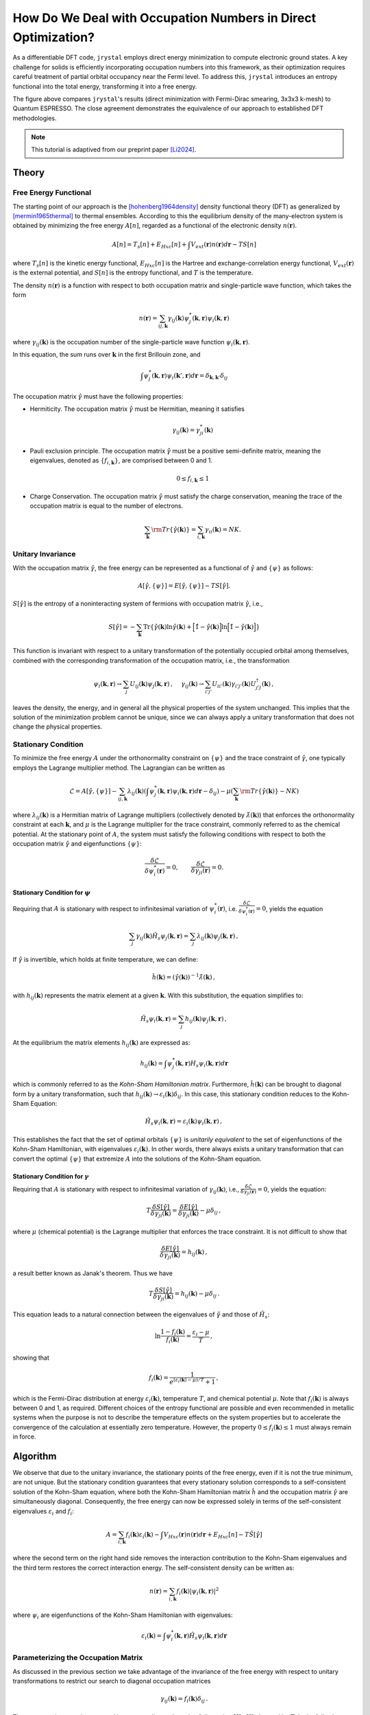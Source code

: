 How Do We Deal with Occupation Numbers in Direct Optimization?
=============================================================


As a differentiable DFT code, ``jrystal`` employs direct energy minimization to compute electronic ground states. A key challenge for solids is efficiently incorporating occupation numbers into this framework, as their optimization requires careful treatment of partial orbital occupancy near the Fermi level. To address this, ``jrystal`` introduces an entropy functional into the total energy, transforming it into a free energy.

.. image:: images/band_structure.png
  :width: 80%
  :align: center


The figure above compares ``jrystal``'s results (direct minimization with Fermi-Dirac smearing, 3x3x3 k-mesh) to Quantum ESPRESSO. The close agreement demonstrates the equivalence of our approach to established DFT methodologies.


.. note::
  This tutorial is adaptived from our preprint paper [Li2024]_.

Theory
------

Free Energy Functional
^^^^^^^^^^^^^^^^^^^^^^^

The starting point of our approach is the [hohenberg1964density]_ density functional theory (DFT) as generalized by [mermin1965thermal]_ to thermal ensembles.  According to this
the equilibrium density of the many-electron system is obtained by minimizing the free energy :math:`A[n]`, regarded as a functional of the electronic density :math:`n(\boldsymbol{r})`.

.. math::
  A[n]=T_s[n]+E_{Hxc}[n]+\int V_{ext}(\boldsymbol{r})n(\boldsymbol{r})d\boldsymbol{r} - T S[n]

where :math:`T_s[n]` is the kinetic energy functional, :math:`E_{Hxc}[n]` is the Hartree and exchange-correlation energy functional, :math:`V_{ext}(\boldsymbol{r})` is the external potential, and :math:`S[n]` is the entropy functional, and :math:`T` is the temperature.

The density :math:`n(\boldsymbol{r})` is a function with respect to both occupation matrix and single-particle wave function, which takes the form

.. math::
  n(\boldsymbol{r})=\sum_{ij, \boldsymbol{k}} \gamma_{ij}( \boldsymbol{k})\psi^*_j(\boldsymbol{k}, \boldsymbol{r})\psi_i(\boldsymbol{k}, \boldsymbol{r})

where :math:`\gamma_{ij}(\boldsymbol{k})` is the occupation number of the single-particle wave function :math:`\psi_i(\boldsymbol{k},\boldsymbol{r})`.

In this equation, the  sum runs over :math:`\boldsymbol{k}` in the first Brillouin zone, and

.. math::
	\int \psi^*_j(\boldsymbol{k}, \boldsymbol{r})  \psi_i(\boldsymbol{k}',\boldsymbol{r}) d\boldsymbol{r} = \delta_{\boldsymbol{k},\boldsymbol{k}'}\delta_{ij}

The occupation matrix :math:`\hat\gamma` must have the following properties: 

- Hermiticity. The occupation matrix :math:`\hat\gamma` must be Hermitian, meaning it satisfies 

  .. math::
    \gamma_{ij}(\boldsymbol{k})=\gamma_{ji}^*(\boldsymbol{k})
- Pauli exclusion principle. The occupation matrix :math:`\hat\gamma` must be a positive semi-definite matrix, meaning the eigenvalues, denoted as :math:`\{f_{i, \boldsymbol{k}}\}`, are comprised between 0 and 1.

  .. math::
    0 \leq f_{i, \boldsymbol{k}} \leq 1


- Charge Conservation. The occupation matrix :math:`\hat\gamma` must satisfy the charge conservation, meaning the trace of the occupation matrix is equal to the number of electrons.

  .. math::
	  \sum_{\boldsymbol{k}}{\rm Tr}\{\hat \gamma(\boldsymbol{k})\}=\sum_{i,\boldsymbol{k}}\gamma_{ii}(\boldsymbol{k})=NK.


Unitary Invariance
^^^^^^^^^^^^^^^^^^
With the occupation matrix :math:`\hat\gamma`, the free energy can be represented as a functional of :math:`\hat\gamma` and :math:`\{\psi\}` as follows:

.. math::
  A[\hat\gamma,\{\psi\}]=E[\hat\gamma,\{\psi\}] - TS[\hat\gamma].

:math:`S[\hat\gamma]` is the entropy of a noninteracting system of fermions with occupation matrix :math:`\hat \gamma`, i.e.,

.. math::
   S[\hat\gamma] = -\sum_{\boldsymbol{k}}{\text{Tr}} \left\{ \hat\gamma(\boldsymbol{k}) \ln \hat\gamma(\boldsymbol{k}) +\Big[\hat1-\hat\gamma(\boldsymbol{k})\Big]\ln \Big[ \hat1-\hat\gamma(\boldsymbol{k}) \Big] \right\}

This function is invariant with respect to a unitary transformation of the potentially occupied orbital among themselves, combined with the corresponding transformation of the occupation matrix, i.e., the transformation

.. math::
  \psi_i(\boldsymbol{k},\boldsymbol{r}) \to \sum_j U_{ij}(\boldsymbol{k}) \psi_j(\boldsymbol{k},\boldsymbol{r})\,,~~~~\gamma_{ij}(\boldsymbol{k}) \to  \sum_{i'j'}U_{ii'}(\boldsymbol{k})\gamma_{i'j'}(\boldsymbol{k}) U^\dagger_{j'j}(\boldsymbol{k})\,,
  
leaves the density, the energy, and in general all the physical properties of the system unchanged. This implies that the solution of the minimization problem cannot be unique, since we can always apply a unitary transformation that does not change the physical properties. 

Stationary Condition
^^^^^^^^^^^^^^^^^^^^^

To minimize the free energy :math:`A` under the orthonormality constraint on :math:`\{ \psi \}` and the trace constraint of :math:`\hat\gamma`, one typically employs the Lagrange multiplier method. The Lagrangian can be written as

.. math::
    \mathcal{L} = A[\hat\gamma,\{\psi\}] - \sum_{ij, \boldsymbol{k}} \lambda_{ij}(\boldsymbol{k}) \left( \int \psi^*_j(\boldsymbol{k},\boldsymbol{r})  \psi_i(\boldsymbol{k},\boldsymbol{r}) d\boldsymbol{r} - \delta_{ij} \right) - \mu \left(\sum_{\boldsymbol{k}}{\rm Tr}\{\hat \gamma(\boldsymbol{k})\} - NK\right)

where :math:`\lambda_{ij}(\boldsymbol{k})` is a Hermitian matrix of Lagrange multipliers (collectively denoted by :math:`\hat\lambda(\boldsymbol{k})`) that enforces the orthonormality constraint at each :math:`\boldsymbol{k}`, and :math:`\mu` is the Lagrange multiplier for the trace constraint, commonly referred to as the chemical potential. At the stationary point of :math:`A`, the system must satisfy the following conditions with respect to both the occupation matrix :math:`\hat \gamma` and eigenfunctions :math:`\{\psi\}`:

.. math::
    \dfrac{\delta  \mathcal{L}}{\delta \psi_i^*(\boldsymbol{r})} = 0, \quad\quad  \dfrac{\delta  \mathcal{L}}{\delta \gamma_{ji}(\boldsymbol{r})} = 0.

Stationary Condition for :math:`\psi`
""""""""""""""""""""""""""""""""""""

Requiring that :math:`A` is stationary with respect to infinitesimal variation of :math:`\psi_i^*(\boldsymbol{r})`, i.e. :math:`\frac{\delta \mathcal{L}}{\delta \psi_i^*(\boldsymbol{r})} = 0`, yields the equation

.. math::
    \sum_j \gamma_{ij}(\boldsymbol{k}) \hat H_s\psi_j(\boldsymbol{k},\boldsymbol{r}) =  \sum_j \lambda_{ij}(\boldsymbol{k})  \psi_j(\boldsymbol{k},\boldsymbol{r})\,,

If :math:`\hat \gamma` is invertible, which holds at finite temperature, we can define:

.. math::
    \hat h(\boldsymbol{k}) = ({\hat\gamma(\boldsymbol{k})})^{-1} \hat\lambda(\boldsymbol{k})\,,

with :math:`h_{ij}(\boldsymbol{k})` represents the matrix element at a given :math:`\boldsymbol{k}`. With this substitution, the equation simplifies to:

.. math::
    \hat H_s\psi_i(\boldsymbol{k},\boldsymbol{r}) =  \sum_j h_{ij}(\boldsymbol{k})  \psi_j(\boldsymbol{k},\boldsymbol{r})\,,

At the equilibrium the matrix elements :math:`h_{ij}(\boldsymbol{k})` are expressed as:

.. math::
    h_{ij}(\boldsymbol{k}) = \int \psi^*_j(\boldsymbol{k},\boldsymbol{r}) H_s\psi_i(\boldsymbol{k},\boldsymbol{r}) d\boldsymbol{r}

which is commonly referred to as the *Kohn-Sham Hamiltonian matrix*.
Furthermore, :math:`\hat{h}(\boldsymbol{k})` can be brought to diagonal form by a unitary transformation, such that :math:`h_{ij}(\boldsymbol{k})\to \varepsilon_i(\boldsymbol{k}) \delta_{ij}`. In this case, this stationary condition reduces to the Kohn-Sham Equation:

.. math::
    \hat H_s\psi_i(\boldsymbol{k},\boldsymbol{r}) =  \varepsilon_{i}(\boldsymbol{k})  \psi_i(\boldsymbol{k},\boldsymbol{r})\,,

This establishes the fact that the set of optimal orbitals :math:`\{\psi\}` is *unitarily equivalent* to the set of eigenfunctions of the Kohn-Sham Hamiltonian, with eigenvalues :math:`\varepsilon_i(\boldsymbol{k})`. In other words, there always exists a unitary transformation that can convert the optimal :math:`\{ \psi \}` that extremize :math:`A` into the solutions of the Kohn-Sham equation.


Stationary Condition for :math:`\gamma`
""""""""""""""""""""""""""""""""""""""

Requiring that :math:`A` is stationary with respect to infinitesimal variation of :math:`\gamma_{ij}(\boldsymbol{k})`, i.e., :math:`\frac{\delta  \mathcal{L}}{\delta \gamma_{ji}(\boldsymbol{r})} = 0`, yields the equation:

.. math::
    T\frac{\delta S[\hat \gamma]}{\delta\gamma_{ji}(\boldsymbol{k}) }=\frac{\delta E[\hat \gamma]}{\delta\gamma_{ji}(\boldsymbol{k})}-\mu\delta_{ij}\,,

where :math:`\mu` (chemical potential) is the Lagrange multiplier that enforces the trace constraint.
It is not difficult to show that

.. math::
    \frac{\delta E[\hat \gamma]}{\delta\gamma_{ji}(\boldsymbol{k})} = h_{ij}(\boldsymbol{k})\,,

a result better known as Janak's theorem. Thus we have

.. math::
    T\frac{\delta S[\hat \gamma]}{\delta\gamma_{ji}(\boldsymbol{k}) }=h_{ij}(\boldsymbol{k}) -\mu\delta_{ij}\,.

This equation leads to a natural connection between the eigenvalues of :math:`\hat \gamma` and those of :math:`\hat H_s`:

.. math::
    \ln \frac{1- f_{i}(\boldsymbol{k})}{f_i(\boldsymbol{k})} = \frac{\varepsilon_i - \mu}{T}\,,

showing that

.. math::
    f_i(\boldsymbol{k})= \frac{1}{e^{(\varepsilon_i(\boldsymbol{k})-\mu)/T}+1}\,,

which is the Fermi-Dirac distribution at energy :math:`\varepsilon_i(\boldsymbol{k})`, temperature :math:`T`, and chemical potential :math:`\mu`. Note that :math:`f_i(\boldsymbol{k})` is always between 0 and 1, as required. Different choices of the entropy functional are possible and even recommended in metallic systems when the purpose is not to describe the temperature effects on the system properties but to accelerate the convergence of the calculation at essentially zero temperature. However, the property :math:`0 \leq f_i(\boldsymbol{k})\leq 1` must always remain in force.


Algorithm
---------
We observe that due to the unitary invariance, the stationary points of the free energy, even if it is not the true minimum, are not unique. But the stationary condition guarantees that every stationary solution corresponds to a self-consistent solution of the Kohn-Sham equation, where both the Kohn-Sham Hamiltonian matrix :math:`\hat{h}` and the occupation matrix :math:`\hat\gamma` are simultaneously diagonal. Consequently, the free energy can now be expressed solely in terms of the self-consistent eigenvalues :math:`\varepsilon_i` and :math:`f_i`:

.. math::
  A = \sum_{i,\boldsymbol{k}}f_i(\boldsymbol{k})\varepsilon_i(\boldsymbol{k})-\int V_{Hxc}(\boldsymbol{r})n(\boldsymbol{r}) d\boldsymbol{r}+E_{Hxc}[n] - T \hat S [\hat\gamma]

where the second term on the right hand side removes the interaction contribution to the Kohn-Sham eigenvalues and the third term restores the correct interaction energy.
The self-consistent density can be written as:

.. math::
  n(\boldsymbol{r})=\sum_{i,\boldsymbol{k}}f_i(\boldsymbol{k}) |\psi_i(\boldsymbol{k},\boldsymbol{r})|^2

where :math:`\psi_i` are eigenfunctions of the Kohn-Sham Hamiltonian with eigenvalues:

.. math::
  \varepsilon_i(\boldsymbol{k})=\int \psi^*_i(\boldsymbol{k},\boldsymbol{r}) \hat H_s \psi_i(\boldsymbol{k},\boldsymbol{r}) d\boldsymbol{r}


Parameterizing the Occupation Matrix
^^^^^^^^^^^^^^^^^^^^^^^^^^^^^^^^^^^^^

As discussed in the previous section we take advantage of the invariance of the free energy with respect to unitary transformations to restrict our search to diagonal occupation matrices

.. math::
    \gamma_{ij}(\boldsymbol{k})=f_i(\boldsymbol{k})\delta_{ij}\,.

These occupations can be arranged in a square diagonal matrix of dimension :math:`IK \times IK`, denoted by :math:`\mathbf{F}`, in the following manner:

.. math::
    \mathbf{F} := 
    \begin{pmatrix}
    f_{1}(\boldsymbol{k}_1) &  &  &  &  &  & \\
    & \ddots &  &  &  &  &  \\
    &  & f_{1}(\boldsymbol{k}_K) &  &  &  &  & \\
    &  &  &  \ddots &  &  &      \\
    &  &  &  &  f_{N}(\boldsymbol{k}_1) & & \\
    &  &  &  &  & \ddots &       \\
    &  &  &  &  &  & f_{N}(\boldsymbol{k}_K)\\
    \end{pmatrix}

The matrix is indexed jointly by both the orbital and the :math:`\boldsymbol{k}` point. Note that, due to unitary invariance, this assumption involves no loss of generality. As we have required that :math:`\hat\gamma` is diagonal, then the Hamiltonian matrix :math:`\hat h` will necessarily be diagonal at the solution of the optimization problem. One might object that :math:`\hat h` needs not be diagonal in the degenerate subspaces of :math:`\hat \gamma`. In a strictly mathematical sense, Liouville's theorem precludes this possibility, since it mandates that :math:`\hat \gamma` and :math:`\hat h` are not only simultaneously diagonal, but also simultaneously degenerate. In practice the occupation numbers rapidly (exponentially) converge to :math:`1` or :math:`0` for states that are far from the Fermi level, even though their energies are widely different. But for states in these occupation-degenerate subspaces it is practically irrelevant whether the Hamiltonian is diagonal or not, because their contribution to the energy is given simply by the trace of the Hamiltonian in the degenerate subspace, which is invariant under unitary rotations in the subspace.



The diagonal elements of :math:`\mathbf{F}` must be between 0 and 1 and add up to :math:`NK` (note that :math:`N\leq I`). To ensure satisfaction of this constraint we propose the following parameterization:

.. math::
    \mathbf{F} = \text{diag}\left( \mathbf{V} \cdot \mathbf{V}^\dagger \right)

where :math:`\mathbf{V}` is an :math:`IK \times NK` matrix of orthonormal columns which is generated by applying the QR decomposition to an arbitrary rectangular matrix :math:`\mathbf{Y}` of dimensions :math:`IK \times NK` and discarding the upper triangular part:

.. math::
    \mathbf{V} = {\sf QR}(\mathbf{Y})\,. 

The elements of the matrix :math:`\mathbf{Y}` are variational parameters subject to optimization. Since, by construction, we have 

.. math::
    \mathbf{V}^\dagger \cdot \mathbf{V} = \mathbf{I}_{NK}\,,

where :math:`\mathbf{I}_{NK}` is the :math:`NK \times NK` identity matrix we immediately see that

.. math::
    {\rm Tr}[\mathbf{F}]={\rm Tr}[\mathbf{V}\cdot\mathbf{V}^\dagger]= {\rm Tr}[\mathbf{V}^\dagger\cdot\mathbf{V}] =NK

as required. In addition, the :math:`IK\times IK` square matrix :math:`\tilde{\mathbf{F}} \equiv \mathbf{V}\cdot\mathbf{V}^\dagger` is idempotent:

.. math::
  \tilde{\mathbf{F}}^2 =\tilde{\mathbf{F}}

This implies that its diagonal elements, which by construction are the occupation numbers :math:`f_{i}(\boldsymbol{k})`, are all between 0 and 1. Indeed,

.. math::
    \tilde F_{i\boldsymbol{k},i\boldsymbol{k}}= \sum_{\boldsymbol{k}'}\sum_{j=1}^{I} \tilde F_{i\boldsymbol{k},j\boldsymbol{k}'}\tilde F_{j\boldsymbol{k}',i\boldsymbol{k}} \geq \tilde F_{i\boldsymbol{k},i\boldsymbol{k}}^2\,,

from which the desired inequality

.. math::
    0 \leq \tilde F_{i\boldsymbol{k},i\boldsymbol{k}}\leq 1

follows immediately.




References
^^^^^^^^^^

.. [Li2024] Li, Tianbo, et al. "Diagonalization without Diagonalization: A Direct Optimization Approach for Solid-State Density Functional Theory." arXiv preprint arXiv:2411.05033 (2024).

.. [hohenberg1964density] Hohenberg, Pierre, and Walter Kohn. "Inhomogeneous electron gas." Physical review 136.3B (1964): B864.

.. [mermin1965thermal] Mermin, N. David. "Thermal properties of the inhomogeneous electron gas." Physical Review 137.5A (1965): A1441.

